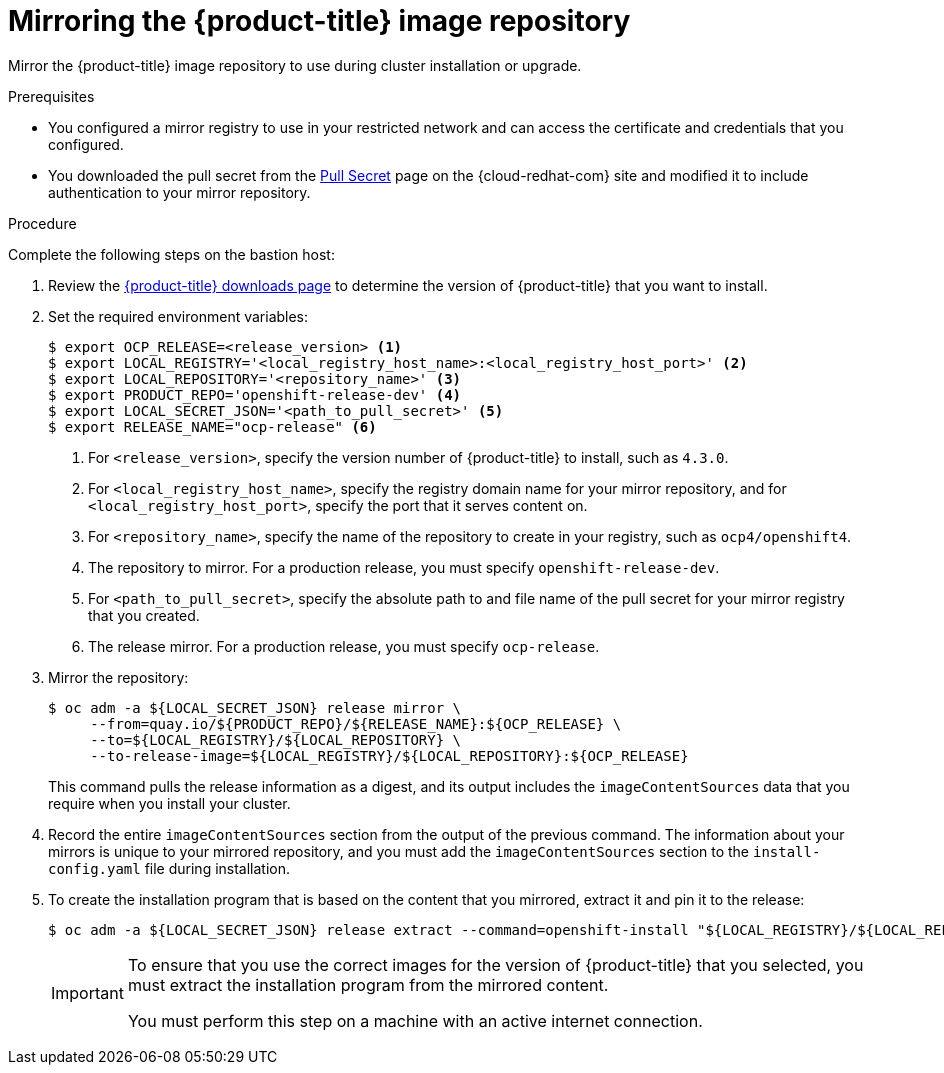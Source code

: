 // Module included in the following assemblies:
//
// * installing/install_config/installing-restricted-networks-preparations.adoc
// * openshift_images/samples-operator-alt-registry.adoc

[id="installation-mirror-repository_{context}"]
= Mirroring the {product-title} image repository

Mirror the {product-title} image repository to use during cluster installation
or upgrade.

.Prerequisites

* You configured a mirror registry to use in your restricted network and
can access the certificate and credentials that you configured.
* You downloaded the pull secret from the
link:https://cloud.redhat.com/openshift/install/pull-secret[Pull Secret] page on the {cloud-redhat-com} site and modified it to include authentication to your mirror repository.

.Procedure

Complete the following steps on the bastion host:

. Review the
link:https://access.redhat.com/downloads/content/290/[{product-title} downloads page]
to determine the version of {product-title} that you want to install.

. Set the required environment variables:
+
----
$ export OCP_RELEASE=<release_version> <1>
$ export LOCAL_REGISTRY='<local_registry_host_name>:<local_registry_host_port>' <2>
$ export LOCAL_REPOSITORY='<repository_name>' <3>
$ export PRODUCT_REPO='openshift-release-dev' <4>
$ export LOCAL_SECRET_JSON='<path_to_pull_secret>' <5>
$ export RELEASE_NAME="ocp-release" <6>
----
<1> For `<release_version>`, specify the version number of {product-title} to
install, such as `4.3.0`.
<2> For `<local_registry_host_name>`, specify the registry domain name for your mirror
repository, and for `<local_registry_host_port>`, specify the port that it
serves content on.
<3> For `<repository_name>`, specify the name of the repository to create in your
registry, such as `ocp4/openshift4`.
<4> The repository to mirror. For a production release, you must specify
`openshift-release-dev`.
<5> For `<path_to_pull_secret>`, specify the absolute path to and file name of
the pull secret for your mirror registry that you created.
<6> The release mirror. For a production release, you must specify
`ocp-release`.

. Mirror the repository:
+
----
$ oc adm -a ${LOCAL_SECRET_JSON} release mirror \
     --from=quay.io/${PRODUCT_REPO}/${RELEASE_NAME}:${OCP_RELEASE} \
     --to=${LOCAL_REGISTRY}/${LOCAL_REPOSITORY} \
     --to-release-image=${LOCAL_REGISTRY}/${LOCAL_REPOSITORY}:${OCP_RELEASE}
----
+
This command pulls the release information as a digest, and its output includes
the `imageContentSources` data that you require when you install your cluster.

. Record the entire `imageContentSources` section from the output of the previous
command. The information about your mirrors is unique to your mirrored repository, and you must add the `imageContentSources` section to the `install-config.yaml` file during installation.

. To create the installation program that is based on the content that you
mirrored, extract it and pin it to the release:
+
----
$ oc adm -a ${LOCAL_SECRET_JSON} release extract --command=openshift-install "${LOCAL_REGISTRY}/${LOCAL_REPOSITORY}:${OCP_RELEASE}"
----
+
[IMPORTANT]
====
To ensure that you use the correct images for the version of {product-title}
that you selected, you must extract the installation program from the mirrored
content.

You must perform this step on a machine with an active internet connection.
====
